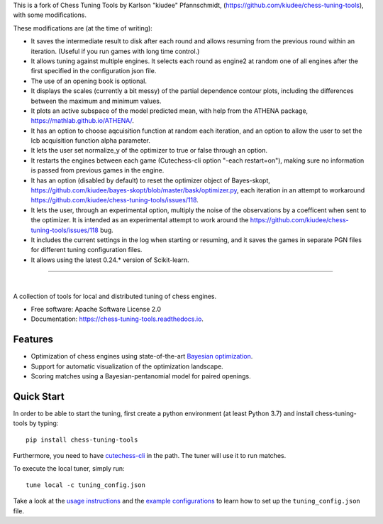 This is a fork of Chess Tuning Tools by Karlson "kiudee" Pfannschmidt, (https://github.com/kiudee/chess-tuning-tools), with some modifications. 

These modifications are (at the time of writing):

* It saves the intermediate result to disk after each round and allows resuming from the previous round within an iteration. (Useful if you run games with long time control.)
* It allows tuning against multiple engines. It selects each round as engine2 at random one of all engines after the first specified in the configuration json file.
* The use of an opening book is optional.
* It displays the scales (currently a bit messy) of the partial dependence contour plots, including the differences between the maximum and minimum values.
* It plots an active subspace of the model predicted mean, with help from the ATHENA package, https://mathlab.github.io/ATHENA/.  
* It has an option to choose aqcuisition function at random each iteration, and an option to allow the user to set the lcb acquisition function alpha parameter.
* It lets the user set normalize_y of the optimizer to true or false through an option.
* It restarts the engines between each game (Cutechess-cli option "-each restart=on"), making sure no information is passed from previous games in the engine.
* It has an option (disabled by default) to reset the optimizer object of Bayes-skopt, https://github.com/kiudee/bayes-skopt/blob/master/bask/optimizer.py, each iteration in an attempt to workaround https://github.com/kiudee/chess-tuning-tools/issues/118.
* It lets the user, through an experimental option, multiply the noise of the observations by a coefficent when sent to the optimizer. 
  It is intended as an experimental attempt to work around the https://github.com/kiudee/chess-tuning-tools/issues/118 bug.
* It includes the current settings in the log when starting or resuming, and it saves the games in separate PGN files for different tuning configuration files.
* It allows using the latest 0.24.* version of Scikit-learn.

---------------


.. image:: https://raw.githubusercontent.com/kiudee/chess-tuning-tools/master/docs/_static/logo.png

|

.. image:: https://img.shields.io/pypi/v/chess-tuning-tools.svg?style=flat-square
        :target: https://pypi.python.org/pypi/chess-tuning-tools

.. image:: https://img.shields.io/travis/com/kiudee/chess-tuning-tools?style=flat-square
        :target: https://travis-ci.com/github/kiudee/chess-tuning-tools

.. image:: https://readthedocs.org/projects/chess-tuning-tools/badge/?version=latest&style=flat-square
        :target: https://chess-tuning-tools.readthedocs.io/en/latest/?badge=latest
        :alt: Documentation Status
        
.. image:: https://zenodo.org/badge/234719111.svg?style=flat-square
   :target: https://zenodo.org/badge/latestdoi/234719111


A collection of tools for local and distributed tuning of chess engines.


* Free software: Apache Software License 2.0
* Documentation: https://chess-tuning-tools.readthedocs.io.


Features
--------

* Optimization of chess engines using state-of-the-art `Bayesian optimization <https://github.com/kiudee/bayes-skopt>`_.
* Support for automatic visualization of the optimization landscape.
* Scoring matches using a Bayesian-pentanomial model for paired openings.

Quick Start
-----------

In order to be able to start the tuning, first create a python
environment (at least Python 3.7) and install chess-tuning-tools by typing::

   pip install chess-tuning-tools

Furthermore, you need to have `cutechess-cli <https://github.com/cutechess/cutechess>`_
in the path. The tuner will use it to run matches.

To execute the local tuner, simply run::

   tune local -c tuning_config.json

Take a look at the `usage instructions`_ and the `example configurations`_ to
learn how to set up the ``tuning_config.json`` file.


.. _example configurations: https://github.com/kiudee/chess-tuning-tools/tree/master/examples
.. _usage instructions: https://chess-tuning-tools.readthedocs.io/en/latest/usage.html
